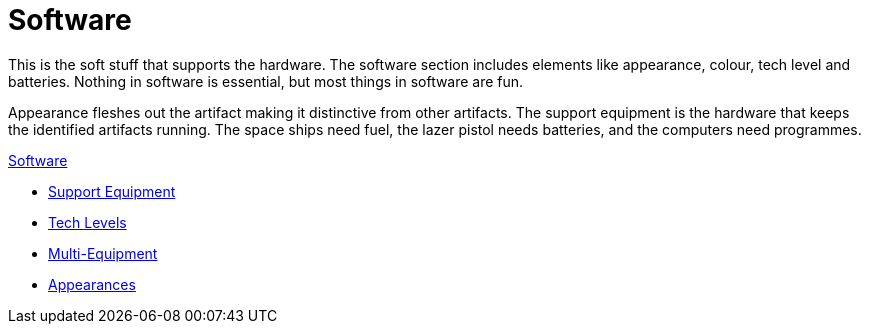 = Software 

This is the soft stuff that supports the hardware. 
The software section includes elements like appearance, colour, tech level and batteries.
Nothing in software is essential, but most things in software are fun.

Appearance fleshes out the artifact making it distinctive from other artifacts.
The support equipment is the hardware that keeps the identified artifacts running.
The space ships need fuel, the lazer pistol needs batteries, and the computers need programmes. 

.xref:software:a_introduction.adoc[Software]
* xref:CH55_Support.adoc[Support Equipment]
* xref:CH56_Tech_Level.adoc[Tech Levels]
* xref:CH57_Multi_Equipment.adoc[Multi-Equipment]
* xref:CH55_Appearances.adoc[Appearances]

